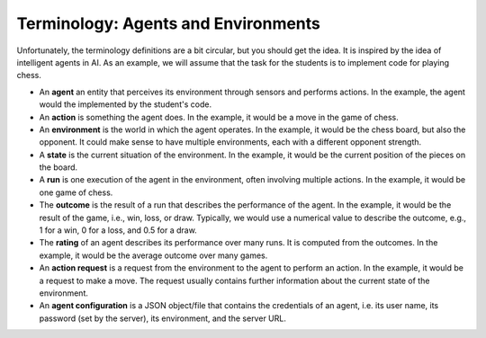 Terminology: Agents and Environments
====================================

Unfortunately, the terminology definitions are a bit circular, but you should get the idea.
It is inspired by the idea of intelligent agents in AI.
As an example, we will assume that the task for the students is to implement
code for playing chess.

* An **agent** an entity that perceives its environment through sensors and performs actions.
  In the example, the agent would the implemented by the student's code.
* An **action** is something the agent does.
  In the example, it would be a move in the game of chess.
* An **environment** is the world in which the agent operates.
  In the example, it would be the chess board, but also the opponent.
  It could make sense to have multiple environments, each with a different opponent strength.
* A **state** is the current situation of the environment.
  In the example, it would be the current position of the pieces on the board.
* A **run** is one execution of the agent in the environment, often involving multiple actions.
  In the example, it would be one game of chess.
* The **outcome** is the result of a run that describes the performance of the agent.
  In the example, it would be the result of the game, i.e., win, loss, or draw.
  Typically, we would use a numerical value to describe the outcome, e.g., 1 for a win, 0 for a loss,
  and 0.5 for a draw.
* The **rating** of an agent describes its performance over many runs.
  It is computed from the outcomes.
  In the example, it would be the average outcome over many games.
* An **action request** is a request from the environment to the agent to perform an action.
  In the example, it would be a request to make a move.
  The request usually contains further information about the current state of the environment.
* An **agent configuration** is a JSON object/file that contains the credentials of an agent,
  i.e. its user name, its password (set by the server), its environment, and the server URL.
